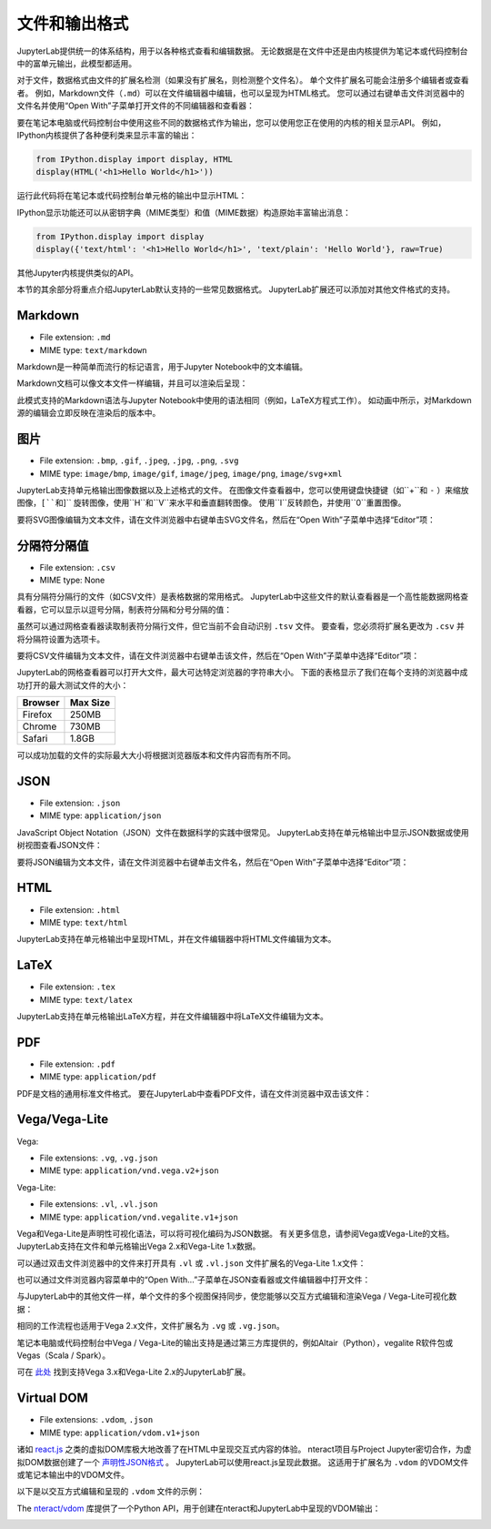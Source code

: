 .. _file-and-output-formats:

文件和输出格式
-----------------------

JupyterLab提供统一的体系结构，用于以各种格式查看和编辑数据。 无论数据是在文件中还是由内核提供为笔记本或代码控制台中的富单元输出，此模型都适用。

对于文件，数据格式由文件的扩展名检测（如果没有扩展名，则检测整个文件名）。 单个文件扩展名可能会注册多个编辑者或查看者。 例如，Markdown文件（``.md``）可以在文件编辑器中编辑，也可以呈现为HTML格式。 您可以通过右键单击文件浏览器中的文件名并使用“Open With”子菜单打开文件的不同编辑器和查看器：

.. image:: images/file_formats_open_with.png
   :align: center
   :class: jp-screenshot

要在笔记本电脑或代码控制台中使用这些不同的数据格式作为输出，您可以使用您正在使用的内核的相关显示API。 例如，IPython内核提供了各种便利类来显示丰富的输出：

.. code:: python

    from IPython.display import display, HTML
    display(HTML('<h1>Hello World</h1>'))

运行此代码将在笔记本或代码控制台单元格的输出中显示HTML：

.. image:: images/file_formats_html_display.png
   :align: center
   :class: jp-screenshot

IPython显示功能还可以从密钥字典（MIME类型）和值（MIME数据）构造原始丰富输出消息：

.. code:: python

    from IPython.display import display
    display({'text/html': '<h1>Hello World</h1>', 'text/plain': 'Hello World'}, raw=True)

其他Jupyter内核提供类似的API。

本节的其余部分将重点介绍JupyterLab默认支持的一些常见数据格式。 JupyterLab扩展还可以添加对其他文件格式的支持。

.. _markdown:

Markdown
~~~~~~~~

-  File extension: ``.md``
-  MIME type: ``text/markdown``

Markdown是一种简单而流行的标记语言，用于Jupyter Notebook中的文本编辑。



.. _edit-markdown:

Markdown文档可以像文本文件一样编辑，并且可以渲染后呈现：

.. raw:: html

  <div class="jp-youtube-video">
    <iframe src="https://www.youtube-nocookie.com/embed/eQsRlqK-z1c?rel=0&amp;showinfo=0" frameborder="0" allow="autoplay; encrypted-media" allowfullscreen></iframe>
  </div>

此模式支持的Markdown语法与Jupyter Notebook中使用的语法相同（例如，LaTeX方程式工作）。 如动画中所示，对Markdown源的编辑会立即反映在渲染后的版本中。

图片
~~~~~~

-  File extension: ``.bmp``, ``.gif``, ``.jpeg``, ``.jpg``, ``.png``,
   ``.svg``
-  MIME type: ``image/bmp``, ``image/gif``, ``image/jpeg``,
   ``image/png``, ``image/svg+xml``

JupyterLab支持单元格输出图像数据以及上述格式的文件。 在图像文件查看器中，您可以使用键盘快捷键（如``+``和 ``-`` ）来缩放图像，``[``和``]`` 旋转图像，使用``H``和``V``来水平和垂直翻转图像。 使用``I``反转颜色，并使用``0``重置图像。


.. _edit-svg:

要将SVG图像编辑为文本文件，请在文件浏览器中右键单击SVG文件名，然后在“Open With”子菜单中选择“Editor”项：

.. raw:: html

  <div class="jp-youtube-video">
    <iframe src="https://www.youtube-nocookie.com/embed/y_ydmAmVdCA?rel=0&amp;showinfo=0" frameborder="0" allow="autoplay; encrypted-media" allowfullscreen></iframe>
  </div>

.. _csv:

分隔符分隔值
~~~~~~~~~~~~~~~~~~~~~~~~~~

-  File extension: ``.csv``
-  MIME type: None

.. _view-csv:

具有分隔符分隔行的文件（如CSV文件）是表格数据的常用格式。 JupyterLab中这些文件的默认查看器是一个高性能数据网格查看器，它可以显示以逗号分隔，制表符分隔和分号分隔的值：

.. raw:: html

  <div class="jp-youtube-video">
    <iframe src="https://www.youtube-nocookie.com/embed/z6xuZ9H3Imo?rel=0&amp;showinfo=0" frameborder="0" allow="autoplay; encrypted-media" allowfullscreen></iframe>
  </div>

虽然可以通过网格查看器读取制表符分隔行文件，但它当前不会自动识别 ``.tsv`` 文件。 要查看，您必须将扩展名更改为 ``.csv`` 并将分隔符设置为选项卡。

.. _edit-csv:

要将CSV文件编辑为文本文件，请在文件浏览器中右键单击该文件，然后在“Open With”子菜单中选择“Editor”项：

.. raw:: html

  <div class="jp-youtube-video">
    <iframe src="https://www.youtube-nocookie.com/embed/b5oAoVB3Wd4?rel=0&amp;showinfo=0" frameborder="0" allow="autoplay; encrypted-media" allowfullscreen></iframe>
  </div>

JupyterLab的网格查看器可以打开大文件，最大可达特定浏览器的字符串大小。 下面的表格显示了我们在每个支持的浏览器中成功打开的最大测试文件的大小：

+---------+----------+
| Browser | Max Size |
+=========+==========+
| Firefox |  250MB   |
+---------+----------+
| Chrome  |  730MB   |
+---------+----------+
| Safari  |  1.8GB   |
+---------+----------+

可以成功加载的文件的实际最大大小将根据浏览器版本和文件内容而有所不同。

JSON
~~~~

-  File extension: ``.json``
-  MIME type: ``application/json``

.. _view-json:

JavaScript Object Notation（JSON）文件在数据科学的实践中很常见。 JupyterLab支持在单元格输出中显示JSON数据或使用树视图查看JSON文件：

.. raw:: html

  <div class="jp-youtube-video">
    <iframe src="https://www.youtube-nocookie.com/embed/FRj1r7-7kiQ?rel=0&amp;showinfo=0" frameborder="0" allow="autoplay; encrypted-media" allowfullscreen></iframe>
  </div>

.. _edit-json:

要将JSON编辑为文本文件，请在文件浏览器中右键单击文件名，然后在“Open With”子菜单中选择“Editor”项：

.. raw:: html

  <div class="jp-youtube-video">
    <iframe src="https://www.youtube-nocookie.com/embed/HKcJAGZngzw?rel=0&amp;showinfo=0" frameborder="0" allow="autoplay; encrypted-media" allowfullscreen></iframe>
  </div>

HTML
~~~~

-  File extension: ``.html``
-  MIME type: ``text/html``

JupyterLab支持在单元格输出中呈现HTML，并在文件编辑器中将HTML文件编辑为文本。

LaTeX
~~~~~

-  File extension: ``.tex``
-  MIME type: ``text/latex``

JupyterLab支持在单元格输出LaTeX方程，并在文件编辑器中将LaTeX文件编辑为文本。

PDF
~~~

-  File extension: ``.pdf``
-  MIME type: ``application/pdf``

.. _view-pdf:

PDF是文档的通用标准文件格式。 要在JupyterLab中查看PDF文件，请在文件浏览器中双击该文件：

.. raw:: html

  <div class="jp-youtube-video">
    <iframe src="https://www.youtube-nocookie.com/embed/vLAEzD5dxQw?rel=0&amp;showinfo=0" frameborder="0" allow="autoplay; encrypted-media" allowfullscreen></iframe>
  </div>

.. _vega-lite:

Vega/Vega-Lite
~~~~~~~~~~~~~~

Vega:

-  File extensions: ``.vg``, ``.vg.json``
-  MIME type: ``application/vnd.vega.v2+json``

Vega-Lite:

-  File extensions: ``.vl``, ``.vl.json``
-  MIME type: ``application/vnd.vegalite.v1+json``

Vega和Vega-Lite是声明性可视化语法，可以将可视化编码为JSON数据。 有关更多信息，请参阅Vega或Vega-Lite的文档。 JupyterLab支持在文件和单元格输出Vega 2.x和Vega-Lite 1.x数据。

.. _open-vega:

可以通过双击文件浏览器中的文件来打开具有 ``.vl`` 或 ``.vl.json`` 文件扩展名的Vega-Lite 1.x文件：

.. raw:: html

  <div class="jp-youtube-video">
    <iframe src="https://www.youtube-nocookie.com/embed/Dddtyz5fWkU?rel=0&amp;showinfo=0" frameborder="0" allow="autoplay; encrypted-media" allowfullscreen></iframe>
  </div>

.. _open-vega-with:

也可以通过文件浏览器内容菜单中的“Open With…”子菜单在JSON查看器或文件编辑器中打开文件：

.. raw:: html

  <div class="jp-youtube-video">
    <iframe src="https://www.youtube-nocookie.com/embed/qaiGRXh4jxc?rel=0&amp;showinfo=0" frameborder="0" allow="autoplay; encrypted-media" allowfullscreen></iframe>
  </div>

.. _vega-multiple-views:

与JupyterLab中的其他文件一样，单个文件的多个视图保持同步，使您能够以交互方式编辑和渲染Vega / Vega-Lite可视化数据：

.. raw:: html

  <div class="jp-youtube-video">
    <iframe src="https://www.youtube-nocookie.com/embed/4Me4rCeS8To?rel=0&amp;showinfo=0" frameborder="0" allow="autoplay; encrypted-media" allowfullscreen></iframe>
  </div>


相同的工作流程也适用于Vega 2.x文件，文件扩展名为 ``.vg`` 或 ``.vg.json``。

笔记本电脑或代码控制台中Vega / Vega-Lite的输出支持是通过第三方库提供的，例如Altair（Python），vegalite R软件包或Vegas（Scala / Spark）。

.. image:: images/file_formats_altair.png
   :align: center
   :class: jp-screenshot

可在 `此处 <https://github.com/jupyterlab/jupyter-renderers>`__ 找到支持Vega 3.x和Vega-Lite 2.x的JupyterLab扩展。

Virtual DOM
~~~~~~~~~~~

-  File extensions: ``.vdom``, ``.json``
-  MIME type: ``application/vdom.v1+json``

诸如 `react.js <https://reactjs.org/>`__  之类的虚拟DOM库极大地改善了在HTML中呈现交互式内容的体验。 nteract项目与Project Jupyter密切合作，为虚拟DOM数据创建了一个 `声明性JSON格式 <https://github.com/nteract/vdom>`__ 。 JupyterLab可以使用react.js呈现此数据。 这适用于扩展名为 ``.vdom`` 的VDOM文件或笔记本输出中的VDOM文件。


.. _edit-vdom:

以下是以交互方式编辑和呈现的 ``.vdom`` 文件的示例：

.. raw:: html

  <div class="jp-youtube-video">
    <iframe src="https://www.youtube-nocookie.com/embed/fObR8xeKCJU?rel=0&amp;showinfo=0" frameborder="0" allow="autoplay; encrypted-media" allowfullscreen></iframe>
  </div>


The `nteract/vdom <https://github.com/nteract/vdom>`__ 库提供了一个Python API，用于创建在nteract和JupyterLab中呈现的VDOM输出：


.. image:: images/file_formats_nteract_vdom.png
   :align: center
   :class: jp-screenshot
